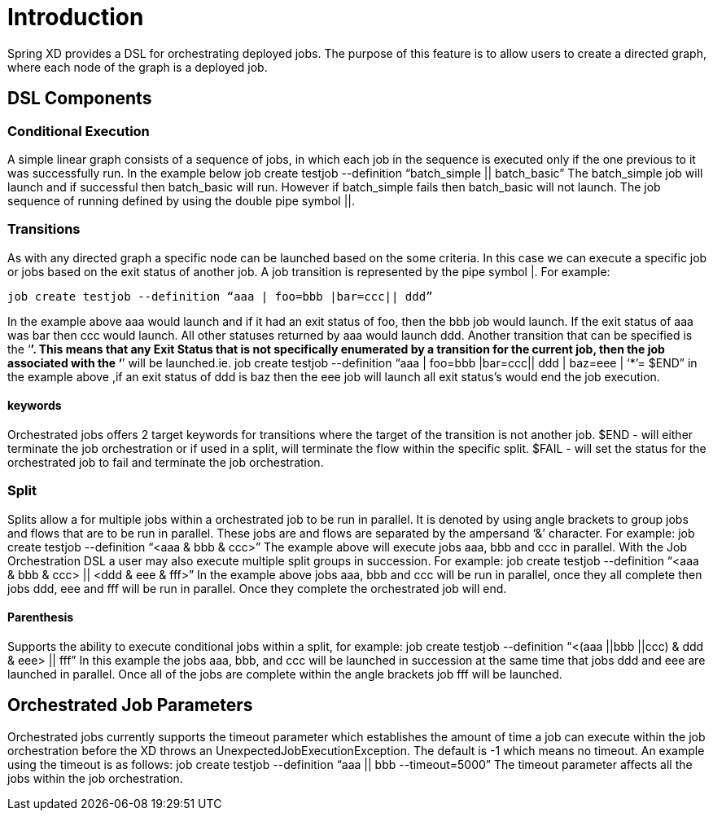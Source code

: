 # Introduction

Spring XD provides a DSL for orchestrating deployed jobs.  The purpose of this feature is to allow users to create a directed graph, where each node of the graph is a deployed job.

## DSL Components

### Conditional Execution

A simple linear graph consists of a sequence of jobs, in  which each job in the sequence is executed only if the one previous to it was successfully run.  In the example below 
job create testjob --definition “batch_simple || batch_basic”
The batch_simple job will launch and if successful then batch_basic will run.  However if batch_simple fails then batch_basic will not launch. The job sequence of running defined by using the double pipe symbol ||.

### Transitions

As with any directed graph a specific node can be launched based on the some criteria.  In this case we can execute a specific job or jobs based on the exit status of another job. A job transition is represented by the pipe symbol |.  For example: 
----
job create testjob --definition “aaa | foo=bbb |bar=ccc|| ddd” 
----
In the example above aaa would launch and if it had an exit status of foo, then the bbb job would launch. If the exit status of aaa was bar then ccc would launch.  All other statuses returned by aaa would launch ddd. 
Another transition that can be specified is the ‘*’.  This means that any Exit Status that is not specifically enumerated by a transition for the current job, then the job associated with the ‘*’ will be launched.ie.
job create testjob --definition “aaa | foo=bbb |bar=ccc|| ddd | baz=eee | ‘*’= $END”
in the example above ,if an exit status of ddd is baz then the eee job will launch all exit status’s would end the job execution.

#### keywords

Orchestrated jobs offers 2 target keywords for transitions where the target of the transition is not another job.  
$END - will either terminate the job orchestration or if used in a split, will terminate the flow within the specific split.  
$FAIL - will set the status for the orchestrated job to fail and terminate the job orchestration.

### Split

Splits allow a for multiple jobs within a orchestrated job to be run in parallel.  It is denoted by  using angle brackets to group jobs and flows that are to be run in parallel.  These jobs are and flows are separated by the ampersand ‘&’ character.  For example: 
job create testjob --definition “<aaa & bbb & ccc>” 
The example above will execute jobs aaa, bbb and ccc in parallel.   With the Job Orchestration DSL a user may also execute multiple split groups in succession.  For example:
job create testjob --definition “<aaa & bbb & ccc> || <ddd & eee & fff>”
In the example above jobs aaa, bbb and ccc will be run in parallel, once they all complete then jobs ddd, eee and fff will be run in parallel.  Once they complete the orchestrated job will end.

#### Parenthesis

Supports the ability to execute conditional jobs within a split, for example:
job create testjob --definition “<(aaa ||bbb ||ccc) & ddd & eee> || fff” 
In this example the jobs aaa, bbb, and ccc will be launched in succession at the same time that  jobs ddd and eee are launched in parallel.  Once all of the jobs are complete within the angle brackets job fff will be launched.  

## Orchestrated Job Parameters

Orchestrated jobs currently supports the timeout parameter which establishes the amount of time a job can execute within the job orchestration before the XD throws an UnexpectedJobExecutionException.  The default is -1 which  means no timeout.  An example using the timeout is as follows:
job create testjob --definition “aaa || bbb --timeout=5000”  
The timeout parameter affects all the jobs within the job orchestration.
